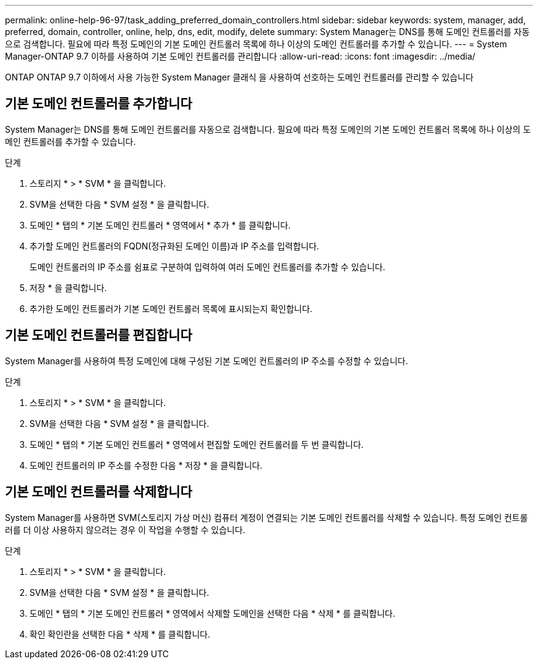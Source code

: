 ---
permalink: online-help-96-97/task_adding_preferred_domain_controllers.html 
sidebar: sidebar 
keywords: system, manager, add, preferred, domain, controller, online, help, dns, edit, modify, delete 
summary: System Manager는 DNS를 통해 도메인 컨트롤러를 자동으로 검색합니다. 필요에 따라 특정 도메인의 기본 도메인 컨트롤러 목록에 하나 이상의 도메인 컨트롤러를 추가할 수 있습니다. 
---
= System Manager-ONTAP 9.7 이하를 사용하여 기본 도메인 컨트롤러를 관리합니다
:allow-uri-read: 
:icons: font
:imagesdir: ../media/


[role="lead"]
ONTAP ONTAP 9.7 이하에서 사용 가능한 System Manager 클래식 을 사용하여 선호하는 도메인 컨트롤러를 관리할 수 있습니다



== 기본 도메인 컨트롤러를 추가합니다

System Manager는 DNS를 통해 도메인 컨트롤러를 자동으로 검색합니다. 필요에 따라 특정 도메인의 기본 도메인 컨트롤러 목록에 하나 이상의 도메인 컨트롤러를 추가할 수 있습니다.

.단계
. 스토리지 * > * SVM * 을 클릭합니다.
. SVM을 선택한 다음 * SVM 설정 * 을 클릭합니다.
. 도메인 * 탭의 * 기본 도메인 컨트롤러 * 영역에서 * 추가 * 를 클릭합니다.
. 추가할 도메인 컨트롤러의 FQDN(정규화된 도메인 이름)과 IP 주소를 입력합니다.
+
도메인 컨트롤러의 IP 주소를 쉼표로 구분하여 입력하여 여러 도메인 컨트롤러를 추가할 수 있습니다.

. 저장 * 을 클릭합니다.
. 추가한 도메인 컨트롤러가 기본 도메인 컨트롤러 목록에 표시되는지 확인합니다.




== 기본 도메인 컨트롤러를 편집합니다

System Manager를 사용하여 특정 도메인에 대해 구성된 기본 도메인 컨트롤러의 IP 주소를 수정할 수 있습니다.

.단계
. 스토리지 * > * SVM * 을 클릭합니다.
. SVM을 선택한 다음 * SVM 설정 * 을 클릭합니다.
. 도메인 * 탭의 * 기본 도메인 컨트롤러 * 영역에서 편집할 도메인 컨트롤러를 두 번 클릭합니다.
. 도메인 컨트롤러의 IP 주소를 수정한 다음 * 저장 * 을 클릭합니다.




== 기본 도메인 컨트롤러를 삭제합니다

System Manager를 사용하면 SVM(스토리지 가상 머신) 컴퓨터 계정이 연결되는 기본 도메인 컨트롤러를 삭제할 수 있습니다. 특정 도메인 컨트롤러를 더 이상 사용하지 않으려는 경우 이 작업을 수행할 수 있습니다.

.단계
. 스토리지 * > * SVM * 을 클릭합니다.
. SVM을 선택한 다음 * SVM 설정 * 을 클릭합니다.
. 도메인 * 탭의 * 기본 도메인 컨트롤러 * 영역에서 삭제할 도메인을 선택한 다음 * 삭제 * 를 클릭합니다.
. 확인 확인란을 선택한 다음 * 삭제 * 를 클릭합니다.

